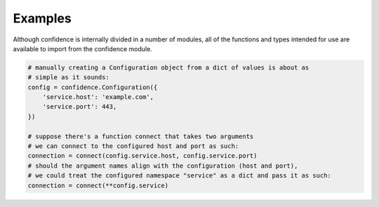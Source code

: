.. _examples:

Examples
========

Although confidence is internally divided in a number of modules, all of the functions and types intended for use are available to import from the confidence module.

.. code-block:: python

   # manually creating a Configuration object from a dict of values is about as
   # simple as it sounds:
   config = confidence.Configuration({
       'service.host': 'example.com',
       'service.port': 443,
   })

   # suppose there's a function connect that takes two arguments
   # we can connect to the configured host and port as such:
   connection = connect(config.service.host, config.service.port)
   # should the argument names align with the configuration (host and port),
   # we could treat the configured namespace "service" as a dict and pass it as such:
   connection = connect(**config.service)

.. todo::

   - Configuration from a single file
   - Configuration from multiple files
   - Configuration from a name
   - Configuration from multiple names
   - Configuration from reordered loaders
   - Configuration from mixed / custom loaders
